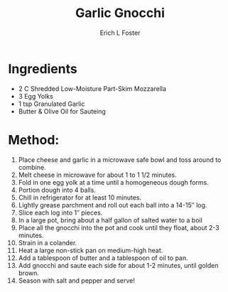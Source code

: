 #+TITLE:       Garlic Gnocchi
#+AUTHOR:      Erich L Foster
#+EMAIL:       erichlf@gmail.com
#+URI:         /Recipes/Entrees/GarlicGnocchi
#+KEYWORDS:    keta, entree, italian
#+TAGS:        keta, entree, italian
#+LANGUAGE:    en
#+OPTIONS:     H:3 num:nil toc:nil \n:nil ::t |:t ^:nil -:nil f:t *:t <:t
#+DESCRIPTION: Garlic Gnocchi
* Ingredients
- 2 C Shredded Low-Moisture Part-Skim Mozzarella
- 3 Egg Yolks
- 1 tsp Granulated Garlic
- Butter & Olive Oil for Sauteing

* Method:
1. Place cheese and garlic in a microwave safe bowl and toss around to combine.
2. Melt cheese in microwave for about 1 to 1 1/2 minutes.
3. Fold in one egg yolk at a time until a homogeneous dough forms.
4. Portion dough into 4 balls.
5. Chill in refrigerator for at least 10 minutes.
6. Lightly grease parchment and roll out each ball into a 14-15″ log.
7. Slice each log into 1″ pieces.
8. In a large pot, bring about a half gallon of salted water to a boil
9. Place all the gnocchi into the pot and cook until they float, about 2-3 minutes.
10. Strain in a colander.
11. Heat a large non-stick pan on medium-high heat.
12. Add a tablespoon of butter and a tablespoon of oil to pan.
13. Add gnocchi and saute each side for about 1-2 minutes, until golden brown.
14. Season with salt and pepper and serve!
